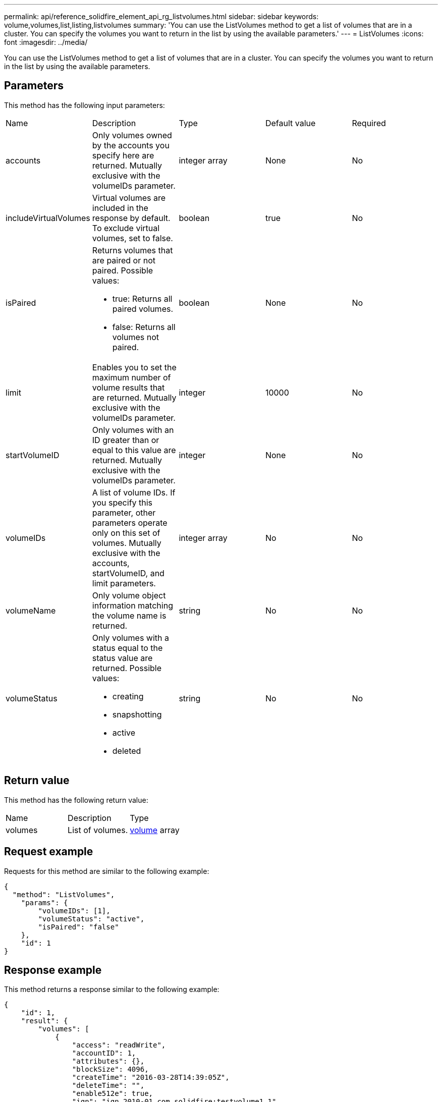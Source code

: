 ---
permalink: api/reference_solidfire_element_api_rg_listvolumes.html
sidebar: sidebar
keywords: volume,volumes,list,listing,listvolumes
summary: 'You can use the ListVolumes method to get a list of volumes that are in a cluster. You can specify the volumes you want to return in the list by using the available parameters.'
---
= ListVolumes
:icons: font
:imagesdir: ../media/

[.lead]
You can use the ListVolumes method to get a list of volumes that are in a cluster. You can specify the volumes you want to return in the list by using the available parameters.

== Parameters

This method has the following input parameters:

|===
| Name| Description| Type| Default value| Required
a|
accounts
a|
Only volumes owned by the accounts you specify here are returned. Mutually exclusive with the volumeIDs parameter.
a|
integer array
a|
None
a|
No
a|
includeVirtualVolumes
a|
Virtual volumes are included in the response by default. To exclude virtual volumes, set to false.
a|
boolean
a|
true
a|
No
a|
isPaired
a|
Returns volumes that are paired or not paired. Possible values:

* true: Returns all paired volumes.
* false: Returns all volumes not paired.

a|
boolean
a|
None
a|
No
a|
limit
a|
Enables you to set the maximum number of volume results that are returned. Mutually exclusive with the volumeIDs parameter.
a|
integer
a|
10000
a|
No
a|
startVolumeID
a|
Only volumes with an ID greater than or equal to this value are returned. Mutually exclusive with the volumeIDs parameter.
a|
integer
a|
None
a|
No
a|
volumeIDs
a|
A list of volume IDs. If you specify this parameter, other parameters operate only on this set of volumes. Mutually exclusive with the accounts, startVolumeID, and limit parameters.
a|
integer array
a|
No
a|
No
a|
volumeName
a|
Only volume object information matching the volume name is returned.
a|
string
a|
No
a|
No
a|
volumeStatus
a|
Only volumes with a status equal to the status value are returned. Possible values:

* creating
* snapshotting
* active
* deleted

a|
string
a|
No
a|
No
|===

== Return value

This method has the following return value:

|===
| Name| Description| Type
a|
volumes
a|
List of volumes.
a|
xref:reference_solidfire_element_api_rg_volume.adoc[volume] array
|===

== Request example

Requests for this method are similar to the following example:

----
{
  "method": "ListVolumes",
    "params": {
        "volumeIDs": [1],
        "volumeStatus": "active",
        "isPaired": "false"
    },
    "id": 1
}
----

== Response example

This method returns a response similar to the following example:

----
{
    "id": 1,
    "result": {
        "volumes": [
            {
                "access": "readWrite",
                "accountID": 1,
                "attributes": {},
                "blockSize": 4096,
                "createTime": "2016-03-28T14:39:05Z",
                "deleteTime": "",
                "enable512e": true,
                "iqn": "iqn.2010-01.com.solidfire:testvolume1.1",
                "name": "testVolume1",
                "purgeTime": "",
                "qos": {
                    "burstIOPS": 15000,
                    "burstTime": 60,
                    "curve": {
                        "4096": 100,
                        "8192": 160,
                        "16384": 270,
                        "32768": 500,
                        "65536": 1000,
                        "131072": 1950,
                        "262144": 3900,
                        "524288": 7600,
                        "1048576": 15000
                    },
                    "maxIOPS": 15000,
                    "minIOPS": 50
                },
                "scsiEUIDeviceID": "6a79617900000001f47acc0100000000",
                "scsiNAADeviceID": "6f47acc1000000006a79617900000001",
                "sliceCount": 1,
                "status": "active",
                "totalSize": 5000658944,
                "virtualVolumeID": null,
                "volumeAccessGroups": [],
                "volumeID": 1,
                "volumePairs": []
            }
        ]
    }
}
----

== New since version

9.6
